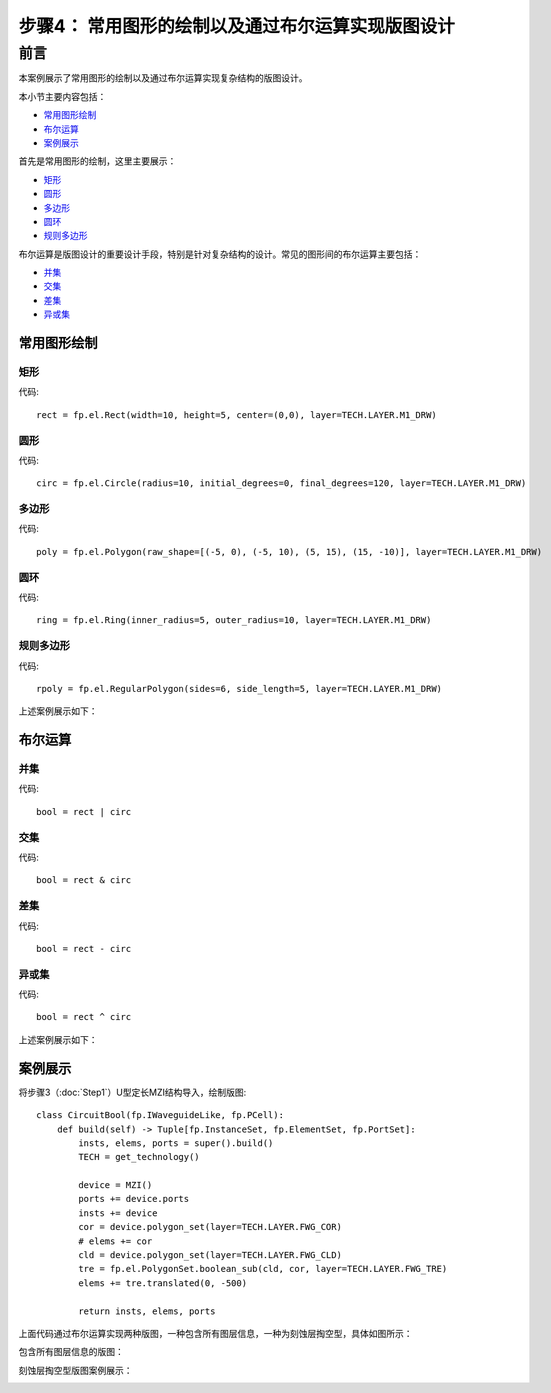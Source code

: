 步骤4： 常用图形的绘制以及通过布尔运算实现版图设计
^^^^^^^^^^^^^^^^^^^^^^^^^^^^^^^^^^^^^^^^^^^^^^^^

前言
---------------------------
本案例展示了常用图形的绘制以及通过布尔运算实现复杂结构的版图设计。

本小节主要内容包括：

- 常用图形绘制_
- 布尔运算_
- 案例展示_

首先是常用图形的绘制，这里主要展示：

- 矩形_
- 圆形_
- 多边形_
- 圆环_
- 规则多边形_

布尔运算是版图设计的重要设计手段，特别是针对复杂结构的设计。常见的图形间的布尔运算主要包括：

- 并集_
- 交集_
- 差集_
- 异或集_


常用图形绘制
>>>>>>>>>>>>>>>>>>>>>>>>>>>

矩形
:::::::::::::::::::::::::::

代码::

    rect = fp.el.Rect(width=10, height=5, center=(0,0), layer=TECH.LAYER.M1_DRW)

圆形
:::::::::::::::::::::::::::

代码::

    circ = fp.el.Circle(radius=10, initial_degrees=0, final_degrees=120, layer=TECH.LAYER.M1_DRW)

多边形
:::::::::::::::::::::::::::

代码::

    poly = fp.el.Polygon(raw_shape=[(-5, 0), (-5, 10), (5, 15), (15, -10)], layer=TECH.LAYER.M1_DRW)

圆环
:::::::::::::::::::::::::::
代码::

    ring = fp.el.Ring(inner_radius=5, outer_radius=10, layer=TECH.LAYER.M1_DRW)

规则多边形
:::::::::::::::::::::::::::

代码::

        rpoly = fp.el.RegularPolygon(sides=6, side_length=5, layer=TECH.LAYER.M1_DRW)

上述案例展示如下：

.. image:: ../images/element.png

布尔运算
>>>>>>>>>>>>>>>>>>>>>>>>>>>

并集
:::::::::::::::::::::::::::

代码::

        bool = rect | circ

交集
:::::::::::::::::::::::::::

代码::

    bool = rect & circ

差集
:::::::::::::::::::::::::::

代码::

    bool = rect - circ

异或集
:::::::::::::::::::::::::::
代码::

    bool = rect ^ circ

上述案例展示如下：

.. image:: ../images/boolean.png

案例展示
>>>>>>>>>>>>>>>>>>>>>>>>>>>

将步骤3（:doc:`Step1`）U型定长MZI结构导入，绘制版图::

    class CircuitBool(fp.IWaveguideLike, fp.PCell):
        def build(self) -> Tuple[fp.InstanceSet, fp.ElementSet, fp.PortSet]:
            insts, elems, ports = super().build()
            TECH = get_technology()

            device = MZI()
            ports += device.ports
            insts += device
            cor = device.polygon_set(layer=TECH.LAYER.FWG_COR)
            # elems += cor
            cld = device.polygon_set(layer=TECH.LAYER.FWG_CLD)
            tre = fp.el.PolygonSet.boolean_sub(cld, cor, layer=TECH.LAYER.FWG_TRE)
            elems += tre.translated(0, -500)

            return insts, elems, ports

上面代码通过布尔运算实现两种版图，一种包含所有图层信息，一种为刻蚀层掏空型，具体如图所示：

包含所有图层信息的版图：

.. image:: ../images/initial_circuit.png

刻蚀层掏空型版图案例展示：

.. image:: ../images/bool_circuit.png